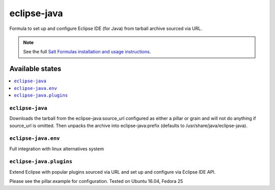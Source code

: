 ========
eclipse-java
========

Formula to set up and configure Eclipse IDE (for Java) from tarball archive sourced via URL. 

.. note::

    See the full `Salt Formulas installation and usage instructions
    <http://docs.saltstack.com/en/latest/topics/development/conventions/formulas.html>`_.
    
Available states
================

.. contents::
    :local:

``eclipse-java``
------------

Downloads the tarball from the eclipse-java:source_url configured as either a pillar or grain and will not do anything
if source_url is omitted. Then unpacks the archive into eclipse-java:prefix (defaults to /usr/share/java/eclipse-java).

``eclipse-java.env``
----------------
Full integration with linux alternatives system

``eclipse-java.plugins``
---------------------
Extend Eclipse with popular plugins sourced via URL and set up and configure via Eclipse IDE API.

Please see the pillar.example for configuration.
Tested on Ubuntu 16.04, Fedora 25
